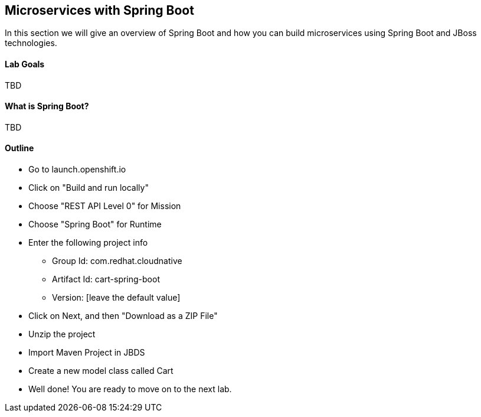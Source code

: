 ## Microservices with Spring Boot

In this section we will give an overview of Spring Boot and how you can build microservices using Spring Boot and JBoss technologies.

#### Lab Goals
TBD

#### What is Spring Boot?
TBD

#### Outline
* Go to launch.openshift.io
* Click on "Build and run locally"
* Choose "REST API Level 0" for Mission
* Choose "Spring Boot" for Runtime
* Enter the following project info
  ** Group Id: com.redhat.cloudnative
  ** Artifact Id: cart-spring-boot
  ** Version: [leave the default value]
* Click on Next, and then "Download as a ZIP File"
* Unzip the project
* Import Maven Project in JBDS
* Create a new model class called Cart


* Well done! You are ready to move on to the next lab.